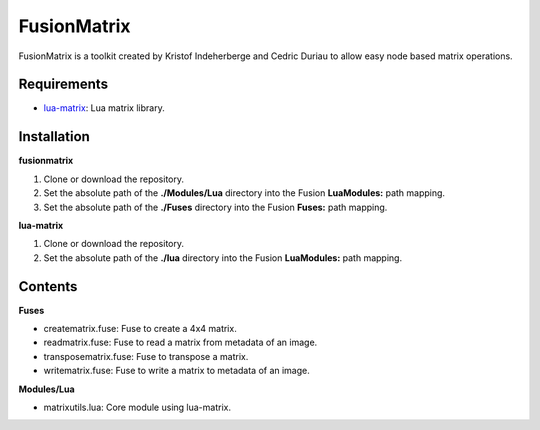 FusionMatrix
============

FusionMatrix is a toolkit created by Kristof Indeherberge and Cedric Duriau to
allow easy node based matrix operations.

Requirements
------------
- `lua-matrix <https://github.com/davidm/lua-matrix>`_: Lua matrix library.

Installation
------------

**fusionmatrix**

1. Clone or download the repository.
2. Set the absolute path of the **./Modules/Lua** directory into the Fusion
   **LuaModules:** path mapping.
3. Set the absolute path of the **./Fuses** directory into the Fusion
   **Fuses:** path mapping.

**lua-matrix**

1. Clone or download the repository.
2. Set the absolute path of the **./lua** directory into the Fusion
   **LuaModules:** path mapping.

Contents
--------

**Fuses**

- creatematrix.fuse: Fuse to create a 4x4 matrix.
- readmatrix.fuse: Fuse to read a matrix from metadata of an image.
- transposematrix.fuse: Fuse to transpose a matrix.
- writematrix.fuse: Fuse to write a matrix to metadata of an image.


**Modules/Lua**

- matrixutils.lua: Core module using lua-matrix.
